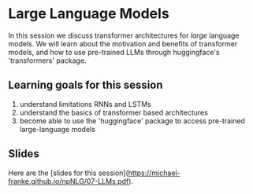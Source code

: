 * Large Language Models

In this session we discuss transformer architectures for /large/ language models.
We will learn about the motivation and benefits of transformer models, and how to use pre-trained LLMs through huggingface's 'transformers' package.


** Learning goals for this session

1. understand limitations RNNs and LSTMs
2. understand the basics of transformer based architectures
3. become able to use the 'huggingface' package to access pre-trained large-language models

** Slides

Here are the [slides for this session]([[https://michael-franke.github.io/npNLG/07-LLMs.pdf]]).

